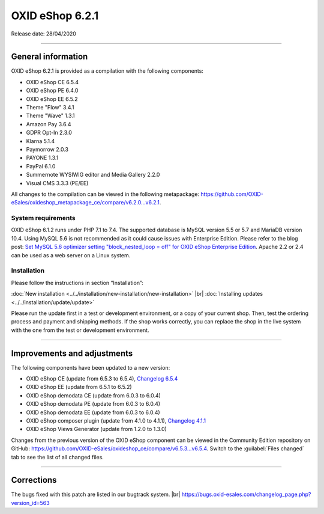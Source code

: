 OXID eShop 6.2.1
================

Release date: 28/04/2020

-----------------------------------------------------------------------------------------

General information
-------------------
OXID eShop 6.2.1 is provided as a compilation with the following components:

* OXID eShop CE 6.5.4
* OXID eShop PE 6.4.0
* OXID eShop EE 6.5.2
* Theme "Flow" 3.4.1
* Theme "Wave" 1.3.1
* Amazon Pay 3.6.4
* GDPR Opt-In 2.3.0
* Klarna 5.1.4
* Paymorrow 2.0.3
* PAYONE 1.3.1
* PayPal 6.1.0
* Summernote WYSIWIG editor and Media Gallery 2.2.0
* Visual CMS 3.3.3 (PE/EE)

All changes to the compilation can be viewed in the following metapackage: `<https://github.com/OXID-eSales/oxideshop_metapackage_ce/compare/v6.2.0...v6.2.1>`_.

System requirements
^^^^^^^^^^^^^^^^^^^
OXID eShop 6.1.2 runs under PHP 7.1 to 7.4. The supported database is MySQL version 5.5 or 5.7 and MariaDB version 10.4. Using MySQL 5.6 is not recommended as it could cause issues with Enterprise Edition. Please refer to the blog post: `Set MySQL 5.6 optimizer setting "block_nested_loop = off" for OXID eShop Enterprise Edition <https://oxidforge.org/en/set-mysql-5-6-optimizer-setting-block_nested_loop-off-for-oxid-eshop-enterprise-edition.html>`_. Apache 2.2 or 2.4 can be used as a web server on a Linux system.

Installation
^^^^^^^^^^^^
Please follow the instructions in section “Installation”:

:doc:`New installation <../../installation/new-installation/new-installation>` |br|
:doc:`Installing updates <../../installation/update/update>`

Please run the update first in a test or development environment, or a copy of your current shop. Then, test the ordering process and payment and shipping methods. If the shop works correctly, you can replace the shop in the live system with the one from the test or development environment.

-----------------------------------------------------------------------------------------

Improvements and adjustments
----------------------------
The following components have been updated to a new version:

* OXID eShop CE (update from 6.5.3 to 6.5.4), `Changelog 6.5.4 <https://github.com/OXID-eSales/oxideshop_ce/blob/v6.5.4/CHANGELOG.md>`_
* OXID eShop EE (update from 6.5.1 to 6.5.2)
* OXID eShop demodata CE (update from 6.0.3 to 6.0.4)
* OXID eShop demodata PE (update from 6.0.3 to 6.0.4)
* OXID eShop demodata EE (update from 6.0.3 to 6.0.4)
* OXID eShop composer plugin (update from 4.1.0 to 4.1.1), `Changelog 4.1.1 <https://github.com/OXID-eSales/oxideshop_composer_plugin/blob/v4.1.1/CHANGELOG.md>`_
* OXID eShop Views Generator (update from 1.2.0 to 1.3.0)

Changes from the previous version of the OXID eShop component can be viewed in the Community Edition repository on GitHub: https://github.com/OXID-eSales/oxideshop_ce/compare/v6.5.3...v6.5.4. Switch to the :guilabel:`Files changed` tab to see the list of all changed files.

-----------------------------------------------------------------------------------------

Corrections
-----------
The bugs fixed with this patch are listed in our bugtrack system. |br|
https://bugs.oxid-esales.com/changelog_page.php?version_id=563


.. Intern: oxbajl, Status: transL